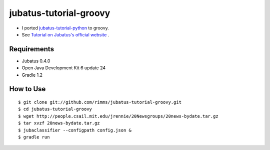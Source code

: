 jubatus-tutorial-groovy
=======================

- I ported `jubatus-tutorial-python <https://github.com/jubatus/jubatus-tutorial-python>`_ to groovy.
- See `Tutorial on Jubatus's official website <http://jubat.us/en/tutorial.html>`_ .

Requirements
------------
- Jubatus 0.4.0
- Open Java Development Kit 6 update 24
- Gradle 1.2

How to Use
----------

::

  $ git clone git://github.com/rimms/jubatus-tutorial-groovy.git
  $ cd jubatus-tutorial-groovy
  $ wget http://people.csail.mit.edu/jrennie/20Newsgroups/20news-bydate.tar.gz
  $ tar xvzf 20news-bydate.tar.gz
  $ jubaclassifier --configpath config.json &
  $ gradle run

